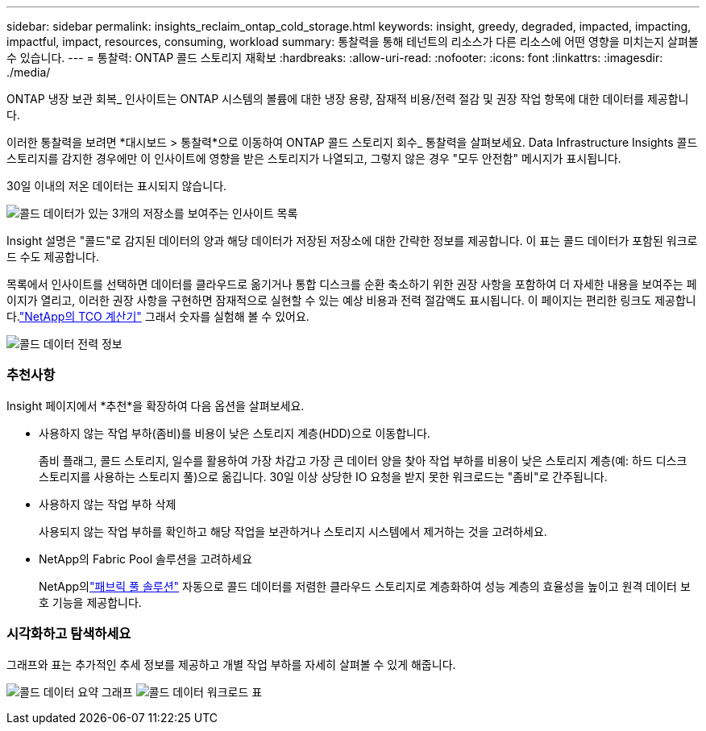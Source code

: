 ---
sidebar: sidebar 
permalink: insights_reclaim_ontap_cold_storage.html 
keywords: insight, greedy, degraded, impacted, impacting, impactful, impact, resources, consuming, workload 
summary: 통찰력을 통해 테넌트의 리소스가 다른 리소스에 어떤 영향을 미치는지 살펴볼 수 있습니다. 
---
= 통찰력: ONTAP 콜드 스토리지 재확보
:hardbreaks:
:allow-uri-read: 
:nofooter: 
:icons: font
:linkattrs: 
:imagesdir: ./media/


[role="lead"]
ONTAP 냉장 보관 회복_ 인사이트는 ONTAP 시스템의 볼륨에 대한 냉장 용량, 잠재적 비용/전력 절감 및 권장 작업 항목에 대한 데이터를 제공합니다.

이러한 통찰력을 보려면 *대시보드 > 통찰력*으로 이동하여 ONTAP 콜드 스토리지 회수_ 통찰력을 살펴보세요.  Data Infrastructure Insights 콜드 스토리지를 감지한 경우에만 이 인사이트에 영향을 받은 스토리지가 나열되고, 그렇지 않은 경우 "모두 안전함" 메시지가 표시됩니다.

30일 이내의 저온 데이터는 표시되지 않습니다.

image:Cold_Data_Insight_List.png["콜드 데이터가 있는 3개의 저장소를 보여주는 인사이트 목록"]

Insight 설명은 "콜드"로 감지된 데이터의 양과 해당 데이터가 저장된 저장소에 대한 간략한 정보를 제공합니다.  이 표는 콜드 데이터가 포함된 워크로드 수도 제공합니다.

목록에서 인사이트를 선택하면 데이터를 클라우드로 옮기거나 통합 디스크를 순환 축소하기 위한 권장 사항을 포함하여 더 자세한 내용을 보여주는 페이지가 열리고, 이러한 권장 사항을 구현하면 잠재적으로 실현할 수 있는 예상 비용과 전력 절감액도 표시됩니다.  이 페이지는 편리한 링크도 제공합니다.link:https://bluexp.netapp.com/cloud-tiering-service-tco["NetApp의 TCO 계산기"] 그래서 숫자를 실험해 볼 수 있어요.

image:Cold_Data_Power_Info.png["콜드 데이터 전력 정보"]



=== 추천사항

Insight 페이지에서 *추천*을 확장하여 다음 옵션을 살펴보세요.

* 사용하지 않는 작업 부하(좀비)를 비용이 낮은 스토리지 계층(HDD)으로 이동합니다.
+
좀비 플래그, 콜드 스토리지, 일수를 활용하여 가장 차갑고 가장 큰 데이터 양을 찾아 작업 부하를 비용이 낮은 스토리지 계층(예: 하드 디스크 스토리지를 사용하는 스토리지 풀)으로 옮깁니다.  30일 이상 상당한 IO 요청을 받지 못한 워크로드는 "좀비"로 간주됩니다.

* 사용하지 않는 작업 부하 삭제
+
사용되지 않는 작업 부하를 확인하고 해당 작업을 보관하거나 스토리지 시스템에서 제거하는 것을 고려하세요.

* NetApp의 Fabric Pool 솔루션을 고려하세요
+
NetApp의link:https://docs.netapp.com/us-en/cloud-manager-tiering/concept-cloud-tiering.html#features["패브릭 풀 솔루션"] 자동으로 콜드 데이터를 저렴한 클라우드 스토리지로 계층화하여 성능 계층의 효율성을 높이고 원격 데이터 보호 기능을 제공합니다.





=== 시각화하고 탐색하세요

그래프와 표는 추가적인 추세 정보를 제공하고 개별 작업 부하를 자세히 살펴볼 수 있게 해줍니다.

image:Cold_Data_Storage_Trend.png["콜드 데이터 요약 그래프"] image:Cold_Data_Workload_Table.png["콜드 데이터 워크로드 표"]
